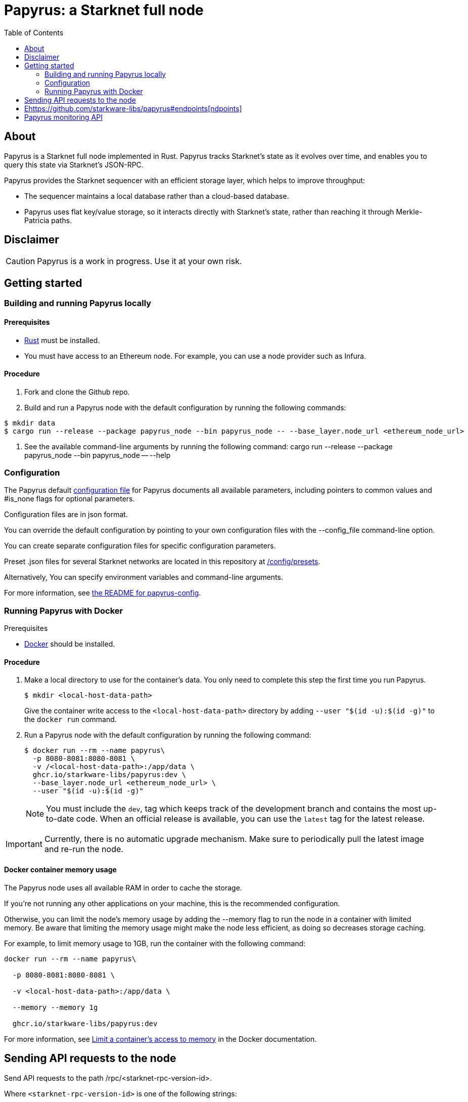 [id="Papyrus_readme"]
= Papyrus: a Starknet full node
:toc:

[#about]

== About

Papyrus is a Starknet full node implemented in Rust. Papyrus tracks Starknet’s state as it evolves over time, and enables you to query this state via Starknet’s JSON-RPC.

Papyrus provides the Starknet sequencer with an efficient storage layer, which helps to improve throughput:

* The sequencer maintains a local database rather than a cloud-based database.
* Papyrus uses flat key/value storage, so it interacts directly with Starknet’s state, rather than reaching it through Merkle-Patricia paths.

[#warning-disclaimer]
== Disclaimer

[CAUTION]
====
Papyrus is a work in progress. Use it at your own risk.
====

[#getting-started]
== Getting started

[#compiling-and-running-papyrus]
=== Building and running Papyrus locally

[discrete]
==== Prerequisites

* https://www.rust-lang.org/tools/install[Rust] must be installed.
* You must have access to an Ethereum node. For example, you can use a node provider such as Infura.

[discrete]
==== Procedure

. Fork and clone the Github repo.
. Build and run a Papyrus node with the default configuration by running the following commands:
-----
$ mkdir data
$ cargo run --release --package papyrus_node --bin papyrus_node -- --base_layer.node_url <ethereum_node_url>
-----
. See the available command-line arguments by running the following command:
cargo run --release --package papyrus_node --bin papyrus_node -- --help

[#configuration]
=== Configuration

The Papyrus default https://github.com/starkware-libs/papyrus/blob/main/config/default_config.json[configuration file]  for Papyrus documents all available parameters, including pointers to common values and #is_none flags for optional parameters.

Configuration files are in json format.

You can override the default configuration by pointing to your own configuration files with the --config_file command-line option.

You can create separate configuration files for specific configuration parameters.

Preset .json files for several Starknet networks are located in this repository at  https://github.com/starkware-libs/papyrus/blob/main/config/presets[/config/presets].

Alternatively, You can specify environment variables and command-line arguments.

For more information, see https://github.com/starkware-libs/papyrus/blob/main/crates/papyrus_config/README.md[the README for papyrus-config].

[#running-papyrus-with-docker]
=== Running Papyrus with Docker

[discrete]
Prerequisites

* https://docs.docker.com/get-docker/[Docker] should be installed.

[discrete]
==== Procedure

. Make a local directory to use for the container’s data. You only need to complete this step the first time you run Papyrus.
+
[source,bash]
----
$ mkdir <local-host-data-path>
----
+
Give the container write access to the `<local-host-data-path>` directory by adding `--user "$(id -u):$(id -g)"` to the `docker run` command.
. Run a Papyrus node with the default configuration by running the following command:
+
[source,bash]
----
$ docker run --rm --name papyrus\
  -p 8080-8081:8080-8081 \
  -v /<local-host-data-path>:/app/data \
  ghcr.io/starkware-libs/papyrus:dev \
  --base_layer.node_url <ethereum_node_url> \
  --user "$(id -u):$(id -g)"
----
+
[NOTE]
====
You must include the `dev`, tag which keeps track of the development branch and contains the most up-to-date code. When an official release is available, you can use the `latest` tag for the latest release.
====

[IMPORTANT]
====
Currently, there is no automatic upgrade mechanism. Make sure to periodically pull the latest image and re-run the node.
====

[#memory-usage]
==== Docker container memory usage

The Papyrus node uses all available RAM in order to cache the storage.

If you're not running any other applications on your machine, this is the recommended configuration.

Otherwise, you can limit the node's memory usage by adding the --memory flag to run the node in a container with limited memory. Be aware that limiting the memory usage might make the node less efficient, as doing so decreases storage caching.

For example, to limit memory usage to 1GB, run the container with the following command:

----
docker run --rm --name papyrus\

  -p 8080-8081:8080-8081 \

  -v <local-host-data-path>:/app/data \

  --memory --memory 1g

  ghcr.io/starkware-libs/papyrus:dev
----

For more information, see https://docs.docker.com/config/containers/resource_constraints/#limit-a-containers-access-to-memory[Limit a container's access to memory] in the Docker documentation.

[#sending-api-requests-to-the-node]

== Sending API requests to the node

Send API requests to the path /rpc/<starknet-rpc-version-id>. 

Where `<starknet-rpc-version-id>` is one of the following strings:

* `V0_3_0`
* `V0_4_0`

[NOTE]

====

The following formats are acceptable for `<starknet-rpc-version-id>`:

* `v<Major>_<Minor>`
* `v<Major>_<Minor>_<Patch>`
* 

Papyrus only supports the latest patch for a minor version.

When specifying a patch the semantic is greater than or equal to the specified patch.

====



See the API specification at the https://github.com/starkware-libs/starknet-specs/[Starknet specifications repository] on Github. You can send API requests using the following curl command:

----
curl --location '<node_path>/rpc/<starknet-rpc-version-id>' --header 'Content-Type: application/json'\ 

 --data '\{"jsonrpc":"2.0","id":0,"method":"<method>"}'
----

For example, to send a request using the 0.4.0 version of the API where `<node_path>` is localhost:8080, and calling the starknet_blockHashAndNumber method:

----
curl --location 'localhost:8080/rpc/v0_4_0' --header 'Content-Type: application/json'\ 

 --data '\{"jsonrpc":"2.0","id":0,"method":"starknet_blockHashAndNumber"}'
----

== Ehttps://github.com/starkware-libs/papyrus#endpoints[ndpoints]

[cols=",,",]
|===
|Endpoint |V0.3 |V0.4
|starknet_addDeclareTransaction |image:https://lh7-us.googleusercontent.com/58IOCE1psvWyOQ45hyI6S5zvnLvq9R8r1JVyBQwuM1GXNMERsrCYMkUdMFAEDTCnW5Vg5yGYd_LpkTqDsejxChosu3aU86940P5Sd3Otb5JlC59kw-rGYvMqbjVA_10SujtIEAuZWR0qosPguFFGlVg[image,width=15,height=15] |image:https://lh7-us.googleusercontent.com/g1om8QyIrLsSpgSiQ32w-Uk4ICU03_JeFYNwz8N9BfTviIMCN0DwKGGP_bDpX7pv_StNK9yWMQ39lZdNHn1o7xzcrBu1s0WHLAaBD2-nPqhMDGf2l9K6c67oIRV0kmIAQk580wcKhRSGpbj9qF1SVoQ[image,width=15,height=14]
|starknet_addDeployAccountTransaction |image:https://lh7-us.googleusercontent.com/SWAx_ZIPUU4A5qK8EDZ-5Mi4sWwYmvmVImgn0uhzilOPG6SXMeofyHc1QuZ960OG1bCKlU3MOG5yHcbbUnIgxaRZplgFcG7nVHXLy5Rr_98lSV5GtNKCEBLs5CONnDrjRtTNaC302HEsNXObIcisyno[image,width=15,height=15] |image:https://lh7-us.googleusercontent.com/B8OBZj3cblLUKbV6nRAmqPjzo86hmhw5XFBxYI8Xj1ZOpY6YoA3l-jiD2INst0aVVu7vsw3XBooNWfy-KulRi2ugDDG2XZpllKizcWDOqCC5uObph-RZWe4JGXbGu110oYtOoKYnRMtMOrl6I3Wz47s[image,width=15,height=14]
|starknet_addInvokeTransaction |image:https://lh7-us.googleusercontent.com/xsb_ja1AS3SFF4ZUJMQnQ5Q1pZEmihpFg1QPGl-qNrcCN7f-_GgYELNJ8CK3xBnhGqd7wO60u80xDs8uijjyKNQxzwVxYKzepsU_4x92HAWKfhSwjT3O71VxtvDaRostGPUZ28pl-cHnOJij-gWnnXA[image,width=15,height=15] |image:https://lh7-us.googleusercontent.com/-nCpIHRsN1sdvLKLMnROTpIVe47WJVzvriYawbDkMq_vEU_9-4LMkDE50du4Kt3ldKsoo0dQ75vEiS6vdRCNZKZEMFfpMNL3kwEalFIr6xTuunGecGT5uixtyQPXKKV60fbgihWsM8UWJ9o6U214XyQ[image,width=15,height=14]
|starknet_blockHashAndNumber |image:https://lh7-us.googleusercontent.com/0S8VsZWpbkEjtDjlBJJjMxMbG393ksxxuR1ZFtQyzHKIB5m2NjNVmovTU5II3vpIa_V1MH7ZD3KJwj3oIeY8agWaSqChcKvS2IX64ErzTBnN489tDkPfvrwOwnN-qoefZM8hWGXddnZYYV-6bgGWALI[image,width=15,height=14] |image:https://lh7-us.googleusercontent.com/EoO9RVXThPQiY_jembL_X79RNAbVBKS8uPFm3B6825BtCaH8OGjUtQoaLHXFsNWPAgDL3LW3qqPzCY8PBpx4FYxP2CeEA1-d5xR1zFnC4l4xEdWX3iyvLDANfD4jrpixnlWJJnLCINUYf_aOOx4rKi8[image,width=15,height=14]
|starknet_blockNumber |image:https://lh7-us.googleusercontent.com/PfxJcRawZuQhWQFnZDO1X3ci-uTp--eof0Gdvqq3y83bLm4_0A5z7P3j71Z3mHzZs3O4l1lDC4-TAtmTTYF-AD6V4uWzKva-jpO7lygxfiIkTniTxrq-iVYpVMpznE_N1iMXgnWvgy-TkfrQndwXLYs[image,width=15,height=14] |image:https://lh7-us.googleusercontent.com/lRvXpP6e55IY8f_ABJgiWIl7KXw8tSmscatVsdr-mJmUjYdb1EnPTRCL6Nzf9Z3B2HKJRAYALr1Ky3sT94UaTdDeOOBoU2S78hx7XssJTx1tfmsYFjy1X4eugRr7UkewcL5cEkvlM0wBaIweobOzqwM[image,width=15,height=14]
|starknet_call |image:https://lh7-us.googleusercontent.com/P0ZPQdrox08SHKlfj3BURa66MujjeuHziagWmxM3XvgcpSXzBLeFimNQKQJjPmfwO-wz9aJlICPagT2c1M8crJMjlxKp0eqPDdziv-N0deZzL-IgRgM6AKWa9bFXsUlAvxG6ZlBDiVXm6ax0FCK6KoA[image,width=15,height=15] |image:https://lh7-us.googleusercontent.com/AMJELrIrqfmtu1peFMSAp_8fwbEq0ii2oQ8WmCQCsashQtXBXzjB_xX0_ULCAkub-pyuXhgzESbuFo4MBp_TAL7jOdls16wT5iPvAY66z64dC41eY2RsgpfU75W9FbSaoWW02OgKwR74mb9w0oOyhfI[image,width=15,height=14]
|starknet_chainId |image:https://lh7-us.googleusercontent.com/mEW9Lqx0OftV9jTgE9pNE2H2j-gs51mGeDvb7PBcGKAFYdWQCTzefXo4FlrscJw1SNgxlpihHZkfvmBkzN3NsbPs25fxbJAmQ7TdFEctxEbijgK8eTdnYCfvie1-k2sQVp6uu1fA-5GqmbcIoNOqV2g[image,width=15,height=14] |image:https://lh7-us.googleusercontent.com/XAAffcKlc1YqokxRhj5IP9omLNCXVlZu__OeF1sMpD2Am4FHcqF6kZgxw3nd7VAl5dtoRAdqpFqZl49VID6FPZF5dYwYUxGALu4cFE5IhlErvEwvbygrLBmbS3LlCeoAXVc7tznIiBh3qIEDj38cMOU[image,width=15,height=14]
|starknet_estimateFee |image:https://lh7-us.googleusercontent.com/45ZpkLW5g2FXbKPgyqcUuxZLUgth2FSnl1OxANlpCCRbzz60oz3XngEtAKxG-N9mQmfMXpWunKBnqoKPCnREfBp1r6tkk39bEhyoN6anb5gOSJvESKSWl61bDYkMwhpKDHx2QYe3Qe1fgeUrXNcD6QY[image,width=15,height=15] |image:https://lh7-us.googleusercontent.com/M0LxIZ_Hc3i586qUusRF1ajKBJy7pfGkFjyXPoJJjkqo3ZuDQSoeg5Xeq2hZmEf8i3cQIryS-QutIYh91yrX096YMKFhtXLpUxNha1oMAlXqDdYZsWYAsIaQr413Ckwzt3xdS4XqG7wpFCMwNLHsyC0[image,width=15,height=14]
|starknet_getBlockTransactionCount |image:https://lh7-us.googleusercontent.com/3NBVHKqyznoSs6_BFYtz7jHALq7VSRh77wTH3CBdWIjyJFyFmFyj6yCrlnkNvS7X6IcQIEscN1o2SUBgHyzJKb2j5ZU5E6rxc8oN3896pu2yS_5UeoeVat3QczLQZ871DumUdchToMVp6mCjdFBt89M[image,width=15,height=14] |image:https://lh7-us.googleusercontent.com/Il18PreRk3nlngA_130hPf-R8hzEAYpKAMkGOHJ3n1cH85L_0xa3YMrBMW8YisJmOfypRz_JKxwAYAr4ecg2SxnWfwO4QU7lNdj9qvna8y3zVf2tdr1p2YobgOWMgjzOfIqk3lUoxm4HkcXM6-5Ypeo[image,width=15,height=14]
|starknet_getBlockWithTxHashes |image:https://lh7-us.googleusercontent.com/wUym5owIO2OcXgolOVm_IP6NFjAotgO-R8UXP-UkwueK-q9AnjbLA43lzq1VcahDbJ08_VCzoE0Jf7MH3JUFEsN5lh-zM1pVVQUGExjIcrTY121_eBEyy3bR_x4JNRu_gp-OONFM90hFw_Wz-UEWi7Q[image,width=15,height=14] |image:https://lh7-us.googleusercontent.com/sMIa3FRJlsY44FxGMxPeg_Q2L_ZkLlT70YWQiUkmAx9MNgbroWfKecSbOB0Av8zFRGlJgXgq7aqUO2vlbeRZPVCnTSgvBq4VJ5Q5qY6wctp0v31YTtfR0swzUQG9cywGaSwRGK2pTGZ2OYgEpnyert0[image,width=15,height=14]
|starknet_getBlockWithTxs |image:https://lh7-us.googleusercontent.com/gts8cYkWfobLl8E_WbRdmoe7KegeZyQ-Qe1m1FtoHohB-nAxYPFTPAnrG553zAU_SD_nQk4nJNR9ieyFV5iOfI6ukMNZ1qS61HMfiXeP6N23SXAHLidN8WCMJ_tx-QJ54gy6l1WiQTjMANcx1Jtf-is[image,width=15,height=14] |image:https://lh7-us.googleusercontent.com/CdJSJ7lBUFFxh9YRlqjytjaYIU377ptXJbaR5y2nPkOPDrzrMglNRFa0tx7D9QqsuKL6kg0H7QhunQ5jqCfneivgsUE0cGXgpFOcGUiEc3gMCnks_nDCHArqROTXCZNQ1jP1AL3pVXkBWAw9fWhP8pY[image,width=15,height=14]
|starknet_getClass |image:https://lh7-us.googleusercontent.com/8VA4rcTaFsr84vKKV5E0Wwq7Q5pazcOibMo2pBgCTemZJombfZfiPdqkYXEOf6V9VCCbnYsiBQ2qG1kEH6N7l7Aku5Hm5i6Nd82bpvtIz37bYFi0sr6XAbaouuljV1FEDwNtcXj7MI7s1892NgPb4nE[image,width=15,height=14] |image:https://lh7-us.googleusercontent.com/b2BV-hTooxxqooQv3OHOPsuLNnUP6ct1cD42QCjcEdTdlEb6AcODsbwV-UkQeNOcD4K4vf8_H9QsbWg8K2Ruofqn5mh6Bhd8N7X2Un_xgE1DUM1AcMUn9ZYtq8sNCvxcU6Dpix6_4qTvdSb-4RgogM4[image,width=15,height=14]
|starknet_getClassAt |image:https://lh7-us.googleusercontent.com/gatGt6OMcWCwO_J8niwvDjv6CAzJwHhXtw-3854q0Lsd3Tp4jv11dDYGk3mAHofOAfEqC_4d9vMIsxH09HrcaWy0jgy_8UIzSI5-_oxgPZv_usJcAhNQ9nrBBzlJ2ES5uBF-3ruGuNxfD2sxTUusCZM[image,width=15,height=14] |image:https://lh7-us.googleusercontent.com/VhcZNCbRWBMAanu1b8XSIV9pFPYS2ngcfuZs2x-83kWGV9FJJnZ7rfaw_9BV0_OPFsikPRsVnftW0r6m3KGKsGOwGfWksqPmernCaZMmXNaGAX2PeA0tfe_CcLjQLHmutXoTZDpWGKr0vue478bcs9g[image,width=15,height=14]
|starknet_getClassHashAt |image:https://lh7-us.googleusercontent.com/s1UVIFGj2ZCCoikR0GnWHkj3wqMjEMNWMsaB-f1qE1K-3DTEBJWdZ3zWpyMxWZg0AjJS5md6DpHsqTq3lCfpI07KPbpVx_XYfo4vzsIEJk-EihRv_VIJibvciG85PCew8Qc_cG-6dpa6OFgkZczy-NY[image,width=15,height=14] |image:https://lh7-us.googleusercontent.com/LMl0fT2HvMIWHgrKlQOeyqJHjUtj3Y4Z6OuljCngyOYVd8UPvqiUOiy4cMyWLVdAXlZo0mB3r_H4NKr7jmjA5zxvjZraaZhqMEM9IrGpbQhI-xhqe2MzmneK9zsqNLFNSJYS6lrWTU68vUoLBzEDB8k[image,width=15,height=14]
|starknet_getEvents |image:https://lh7-us.googleusercontent.com/3ahzh-OHH2iGWsN6_mu83TxFX5Z0qfCjX2z7xWyZo_sz6YZYc67pXShS_mkK1r1OzARyVSv01TOOaYwTL30PQq2TVEbnmk7pHeLMkzKPJl5F7gKtwpvLjO4MDKKgLVEVdI5ZSXBIU2U-8glaZNv7t44[image,width=15,height=14] |image:https://lh7-us.googleusercontent.com/IGyszI0PQbJdMxcngAs8N9MDo3MjxFHPbFfM5IWmwRbU6isYXZRY7JrtcPXnWSLPqsKweU7f96YcEDHfTSu6leRyyhd3g4rPAmxwArokqrtkUkQraMw3IRi02Uja7aeH45teyrRaj-2VWmqQUl7V3Yw[image,width=15,height=14]
|starknet_getNonce |image:https://lh7-us.googleusercontent.com/Mn-nYzd7e80l6tZLsKGlZZGKB_1mKmz1elhTKQfoZSQIEl3EgMtK0zVM5nmj0n4jVQEX8b0ivRtMBw4-nmpopDkBePK1J6OkkSjYGtT8OuQfFK6iEdYL_A9ilJuO4XpcT0F0bnDUszwhxDfMVLbd-04[image,width=15,height=14] |image:https://lh7-us.googleusercontent.com/ru-XjFrOJ00S5N_X3fqbX-sTb9WzrLJux42cX4MSi4fbYIK7g5mRz99MdkvwKoq4aJyxqv-Ytn-SS_HK-c7YVv5sJe6dF7TBuTW28meUeB91Ulmbm693D1GCIAG515y7mSeQuincRv-VDzCafl1FqZk[image,width=15,height=14]
|starknet_getStateUpdate |image:https://lh7-us.googleusercontent.com/rsMF60e0vtNOtrV-YJJ6WaRQrUWZ6-aHpgavWadpUIOI7RxCdVoS7eMTbYvb4AmV3jRTP-73ddNO3PhkTmYT0ZBCv09WxkRgfY1VTqzgs46O72vu3_WwLoyYjPVztUVkB7edgvrEQgWHvswa6B4ldfA[image,width=15,height=14] |image:https://lh7-us.googleusercontent.com/z2Iinm_IgpvefYJTFfrKxgXBxVZ9PwSxPRdUfTeFCfY_MRewFBMIxCTaz_Jov38VlNA1tEsqIvAgqY_OBlKvNhG6JIaFMli_bxarAXPh8Ro2wu0DBdl9_hafLueUmB3gaFVi_1bY7XqIy3LOGIHgdpY[image,width=15,height=14]
|starknet_getStorageAt |image:https://lh7-us.googleusercontent.com/k2N2kr1ZHVSKp05hDv2Gl3EjadqtCR3FHvlLl_-887ZsVyLubTgIY8YIKz6vlMbErWHkmEqzRB41gwVzip8GyzVpOQjj8uy1tr959qzhW02rt8wzFTna1rvk1AV2eUwU8hIAW1VKATTK9-HNJLwUMus[image,width=15,height=14] |image:https://lh7-us.googleusercontent.com/Q0n2aBJM-uIWrG1kosFu2MhQKg4cksWcvDi9KQp5L-utvsMZAud0LqQUdlHEnI7pCsBFLYEtBNmLM9VhqxhWlhAa_24M6RdLX5qex5o34w2jc4ARL55DFBDYIfGBhSUasx_NyAWJft_4HOajJnkWeGA[image,width=15,height=14]
|starknet_getTransactionByBlockIdAndIndex |image:https://lh7-us.googleusercontent.com/dkGohW8t76NJejwz4JyplSyVYR7hGWvZe39ghKKyVSXsDZlE9U4G8z38QeYOemtpeu88j_k_EcvPvVX_7UssabyJcbEA_bGlH6nmIKs5gkVNOEFumkRwMh_Zaw7u_1c_2mWp3gCcThLnB_eWZP2YbkU[image,width=15,height=14] |image:https://lh7-us.googleusercontent.com/2nPt3GGNY9upWAjl55qAweT8bAHwNvgnMzbuV3e_1aM0i3AFGEOjBJeupMC5Ik2ogBXJKipLMyrJ9qceWy6k-b-odz5g30Z1WvyO5zdCPFu5tre3qvoWqh0Ye1METBLvzztPki1eQHZXwr-bn2yrJsQ[image,width=15,height=14]
|starknet_getTransactionByHash |image:https://lh7-us.googleusercontent.com/C0sAy7EWUkf3XT3QgqmZ7LL4bscRlG40wpCs3lrUwirlQGK6QUDKjliUeGKnlvoTIgNkksFooSIp5z1Ly9WeMiEoTN0hVHk1LuT5hvqJaF_u56YRcteoyXxRTQFlAMKqoy34t43nKWwsKOz7DhCWmWo[image,width=15,height=14] |image:https://lh7-us.googleusercontent.com/k9qvKyttKSe8_AW4EvmGfCPnQi4R9g514n9uEbsKs5ZMXI7fkrCR5jMOk4KCo7pEn0JyCtJDRRGOuJf-OL5cP9-7P9rU2mN9R6wU90-js5YcDAwyrrZ4TD_i9h-TXkdFt5D40V1hgAwA1czHRgf_YVo[image,width=15,height=14]
|starknet_getTransactionReceipt |image:https://lh7-us.googleusercontent.com/5qHMls3AwK7q3KyuEGuTqRXYMs3yZZAQuwg4V5LrqQsV1O12mLlUOty2VHuDMXbAy3yDuQW74AJ8YiiMV3vr6h6sHyOCl2KTi1G0FpyemVA0cYtv7U-D1peqNEtVlSL7lsYKlipH5sgcL-hOwVdIl00[image,width=15,height=14] |image:https://lh7-us.googleusercontent.com/031uVAYby7m12Je0ZuWbebnjvKzCK0lII05KItL6cOmZH_xUFz_yGV6E4xvjjt1aDD8y-6skH2mbSkfYEZQx64CzJRpd7G5uSoEAhsG2P3r51HqYXX-G7vafHmEPgD-O4mfp9diQSvEOiieEFPAW0yc[image,width=15,height=14]
|starknet_pendingTransactions |image:https://lh7-us.googleusercontent.com/fjFiBr7kc1KTtkc0IoTzqTivfCx8WdCg7gejGzMvn1LrmK8XRYYZ44-krVRRxgDoNZwWLcajUfXzACKnt0IdaXeo_29aIh7ibiK5fbY2AR3yblDti2FcuKdxS52igpk7hpiy1_AE31b_QGXhCwO2Sk8[image,width=15,height=15] |image:https://lh7-us.googleusercontent.com/jaJgkNwvqZFGCyP5w-CcCbZlblXBnBonzRKxk9Y4WYPe6s205sHC3zGn-Ki_9ZvSNwxO-af1ZmihUGvlPfdGwho2GYcbPWfj93WtbzoRnESV1Oijz6JuB_c95O6YDtdcnnqPkOv0CKGYqMovs9SciRA[image,width=15,height=15]
|starknet_syncing |image:https://lh7-us.googleusercontent.com/gZWvIkR0zDzj7jcyZKD8KwDHkWKDmi3rlDOJNA3j_iMGEzykTxNB9-uf7Am3b6c97dG3AGCi-p-Un0zPWD6OWt2q0-0tI20-YbQp1Fi_FHsbdrWe42HuqClaGMqxJEGpaMTvVV9O8Lv7GX99r85Z_zE[image,width=15,height=14] |image:https://lh7-us.googleusercontent.com/w8n4EgH6kPlyU55MMLJYjm2v3bOD_5MfsYJnpcvXqkM4Zsj0Eu2JekM9ZwztTydhqfUW_gtYGvSg2P5NF7Zib5heFonOYRhya18tdGQebkUXCQKxoSgFoicqpdHNgyU9Cf-Iuak1nSibbJWKN6H_Bbg[image,width=15,height=14]
|===

[#papyrus-monitoring-api]

== Papyrus monitoring API

Endpoints for retrieving monitoring information for the running node are available at the path monitoring.

You can send API requests using the following curl command:

curl -X GET https://<node_monitoring_gateway>/monitoring/<endpoint>

For example, when the node monitoring gateway is exposed at `localhost:8081`, send a request to view the liveliness endpoint using the following curl command:


----
curl -X GET https://localhost:8081/monitoring/alive[https://localhost:8081/monitoring/alive
]----

[#endpoints-1]

=== Endpoints

* `alive`
  Liveliness endpoint. Returns status code 200 if the node is alive.
* `nodeVersion`
  Gets the node version.
* `nodeConfig`
  Gets the current node’s configuration.

* `dbTablesStats`
  Gets statistics for each table in the database (https://docs.rs/libmdbx/latest/libmdbx/index.html[libmdbx]). For more information,  see https://docs.rs/libmdbx/latest/libmdbx/struct.Stat.html[libmdbx::Stat].
* `metrics`
  Gets metrics of the node’s activity. For more information ,see xref:#Metrics[Metrics].

[#Metrics]

=== Collecting metrics

Papyrus can collect three kinds of metrics: JSON-RPC metrics, sync metrics, and process metrics. 

By default, the node does not collect metrics and the metric path returns the following error code:

----
405 - Method Not Allowed.
----


To collect metrics, set the configuration value `collect_metrics` to true.

[#json-rpc-metrics]

==== JSON-RPC metrics

Papyrus collects three JSON-RPC metrics:

* rpc_incoming_requests counter
* rpc_failed_requests counter
* rpc_request_latency_seconds histogram

You can see information for each metric by entering the following command:

----
$ <metric>\{method="<method_endpoint_suffix>", version="<ver>"}

----

For example, to get all the incoming requests to the method `starknet_chainId` in specification version 0.4, use the following command:

----
$ rpc_incoming_requests\{method="chainId", version="V0_4"}

----

[TIP]

====

To get the number of requests with an illegal method name, such as resulting from a typo, `starknet_chainIddd`, using illegal_method for <method_endpoint_suffix>.

====

[#deployment]

== Deployment

See a helm chart for deploying the node to a Kubernetes cluster in the https://github.com/starkware-libs/papyrus/blob/main/deployments/helm/README.md[deployments folder]. 

[#roadmap]

== Roadmap

See the https://github.com/starkware-libs/papyrus/issues[open issues] for proposed features and known issues.

* https://github.com/starkware-libs/papyrus/issues?q=label%3Aenhancement+is%3Aopen+sort%3Areactions-%2B1-desc[Top Feature Requests] (Add your votes using the 👍 reaction)
* https://github.com/starkware-libs/papyrus/issues?q=is%3Aissue+is%3Aopen+label%3Abug+sort%3Areactions-%2B1-desc[Top Bugs] (Add your votes using the 👍 reaction)
* https://github.com/starkware-libs/papyrus/issues?q=is%3Aopen+is%3Aissue+label%3Abug[Newest Bugs]

[#support]

== Support

Reach out to the maintainer at any of the following:

* https://github.com/starkware-libs/papyrus/discussions[GitHub Discussions]
* Contact options listed on https://github.com/starkware-libs[this GitHub profile]

[#getting_help]

== Getting help

If you want to say thank you or support active development of Papyrus:

* Add a https://github.com/starkware-libs/papyrus[GitHub Star] to the project.
* Tweet about Papyrus.
* Write interesting articles about the project on https://dev.to/[Dev.to], https://medium.com/[Medium] or your personal blog.

Together, we can make Papyrus better!

[#contributing]

== Contributing

Thanks for taking the time to contribute! Contributions are what make the open-source community such an amazing place to learn, inspire, and create. Any contributions you make benefit everybody else and are greatly appreciated.

Please read https://github.com/starkware-libs/papyrus/blob/main/docs/CONTRIBUTING.md[our contribution guidelines], and thank you for being involved!

[#authors--contributors]

== Authors and contributors

For a full list of all authors and contributors, see https://github.com/starkware-libs/papyrus/contributors[the contributors page].

[#security]

== Security

Papyrus follows good practices of security, but 100% security cannot be assured. Papyrus is provided "as is" without any warranty. Use at your own risk.

For more information and to report security issues, please refer to our https://github.com/starkware-libs/papyrus/blob/main/docs/SECURITY.md[security documentation].

[#license]

== License

This project is licensed under the Apache 2.0 license.

See https://github.com/starkware-libs/papyrus/blob/main/LICENSE[LICENSE] for more information.


